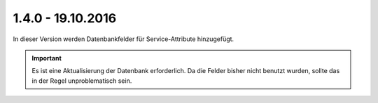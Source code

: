 .. ==================================================
.. FOR YOUR INFORMATION
.. --------------------------------------------------
.. -*- coding: utf-8 -*- with BOM.

1.4.0 - 19.10.2016
------------------

In dieser Version werden Datenbankfelder für Service-Attribute hinzugefügt.

.. IMPORTANT::
   Es ist eine Aktualisierung der Datenbank erforderlich. Da die Felder bisher nicht benutzt wurden, sollte das in der Regel unproblematisch sein.